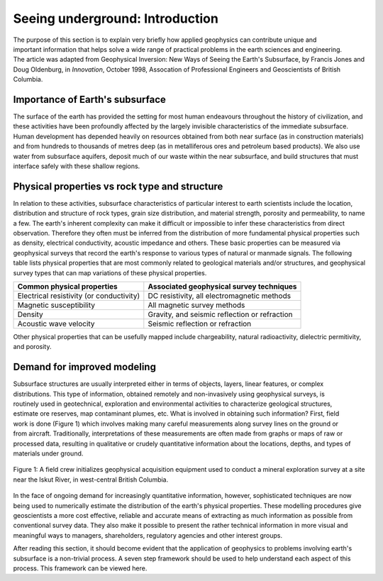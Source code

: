 .. _foundations_seeing_underground_intro:

Seeing underground: Introduction
********************************

.. figure:: ./images/icon_cityscape-query.gif
	:align: right
	:scale: 90 %

The purpose of this section is to explain very briefly how applied geophysics can contribute unique and important information that helps solve a wide range of practical problems in the earth sciences and engineering. The article was adapted from Geophysical Inversion: New Ways of Seeing the Earth's Subsurface, by Francis Jones and Doug Oldenburg, in *Innovation*, October 1998, Assocation of Professional Engineers and Geoscientists of British Columbia.

Importance of Earth's subsurface
================================

The surface of the earth has provided the setting for most human endeavours throughout the history of civilization, and these activities have been profoundly affected by the largely invisible characteristics of the immediate subsurface. Human development has depended heavily on resources obtained from both near surface (as in construction materials) and from hundreds to thousands of metres deep (as in metalliferous ores and petroleum based products). We also use water from subsurface aquifers, deposit much of our waste within the near subsurface, and build structures that must interface safely with these shallow regions. 

Physical properties vs rock type and structure
==============================================

In relation to these activities, subsurface characteristics of particular interest to earth scientists include the location, distribution and structure of rock types, grain size distribution, and material strength, porosity and permeability, to name a few. The earth's inherent complexity can make it difficult or impossible to infer these characteristics from direct observation. Therefore they often must be inferred from the distribution of more fundamental physical properties such as density, electrical conductivity, acoustic impedance and others. These basic properties can be measured via geophysical surveys that record the earth's response to various types of natural or manmade signals. The following table lists physical properties that are most commonly related to geological materials and/or structures, and geophysical survey types that can map variations of these physical properties. 

+-------------------------------------------+-------------------------------------------------+
| Common physical properties                | Associated geophysical survey techniques        |
+===========================================+=================================================+
| Electrical resistivity (or conductivity)  |  DC resistivity, all electromagnetic methods    |                    
+-------------------------------------------+-------------------------------------------------+
| Magnetic susceptibility                   |  All magnetic survey methods                    |
+-------------------------------------------+-------------------------------------------------+
| Density                                   |  Gravity, and seismic reflection or refraction  |
+-------------------------------------------+-------------------------------------------------+
| Acoustic wave velocity                    |  Seismic reflection or refraction               |
+-------------------------------------------+-------------------------------------------------+

Other physical properties that can be usefully mapped include chargeability, natural radioactivity, dielectric permitivity, and porosity.

Demand for improved modeling
============================

.. figure:: ./images/3d.gif
	:align: right
	:scale: 100 %

.. figure:: ./images/2d.gif
	:align: right
	:scale: 100 %

.. figure:: ./images/1d.gif
	:align: right
	:scale: 100 %	

.. figure:: ./images/0obj.gif
	:align: right
	:scale: 100 %

Subsurface structures are usually interpreted either in terms of objects, layers, linear features, or complex distributions. This type of information, obtained remotely and non-invasively using geophysical surveys, is routinely used in geotechnical, exploration and environmental activities to characterize geological structures, estimate ore reserves, map contaminant plumes, etc. What is involved in obtaining such information? First, field work is done (Figure 1) which involves making many careful measurements along survey lines on the ground or from aircraft. Traditionally, interpretations of these measurements are often made from graphs or maps of raw or processed data, resulting in qualitative or crudely quantitative information about the locations, depths, and types of materials under ground.

.. figure:: ./images/magvlf-isk.jpg
	:align: center
	:scale: 100 

	Figure 1: A field crew initializes geophysical acquisition equipment used to conduct a mineral exploration survey at a site near the Iskut River, in west-central British Columbia. 

In the face of ongoing demand for increasingly quantitative information, however, sophisticated techniques are now being used to numerically estimate the distribution of the earth's physical properties. These modelling procedures give geoscientists a more cost effective, reliable and accurate means of extracting as much information as possible from conventional survey data. They also make it possible to present the rather technical information in more visual and meaningful ways to managers, shareholders, regulatory agencies and other interest groups. 

After reading this section, it should become evident that the application of geophysics to problems involving earth's subsurface is a non-trivial process. A seven step framework should be used to help understand each aspect of this process. This framework can be viewed here.

.. add link to seven step framework.
